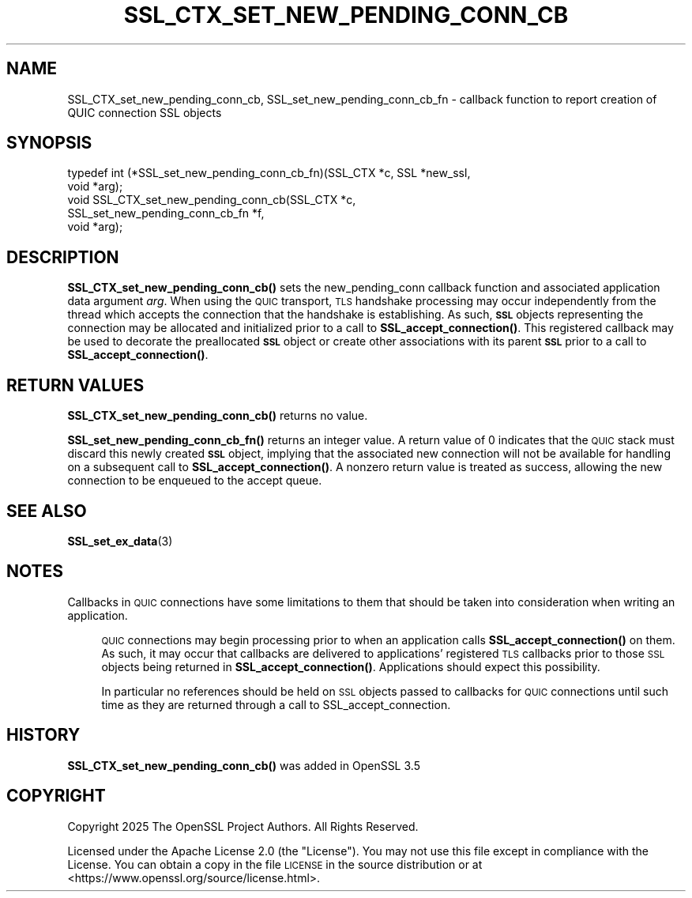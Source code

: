 .\" Automatically generated by Pod::Man 4.14 (Pod::Simple 3.42)
.\"
.\" Standard preamble:
.\" ========================================================================
.de Sp \" Vertical space (when we can't use .PP)
.if t .sp .5v
.if n .sp
..
.de Vb \" Begin verbatim text
.ft CW
.nf
.ne \\$1
..
.de Ve \" End verbatim text
.ft R
.fi
..
.\" Set up some character translations and predefined strings.  \*(-- will
.\" give an unbreakable dash, \*(PI will give pi, \*(L" will give a left
.\" double quote, and \*(R" will give a right double quote.  \*(C+ will
.\" give a nicer C++.  Capital omega is used to do unbreakable dashes and
.\" therefore won't be available.  \*(C` and \*(C' expand to `' in nroff,
.\" nothing in troff, for use with C<>.
.tr \(*W-
.ds C+ C\v'-.1v'\h'-1p'\s-2+\h'-1p'+\s0\v'.1v'\h'-1p'
.ie n \{\
.    ds -- \(*W-
.    ds PI pi
.    if (\n(.H=4u)&(1m=24u) .ds -- \(*W\h'-12u'\(*W\h'-12u'-\" diablo 10 pitch
.    if (\n(.H=4u)&(1m=20u) .ds -- \(*W\h'-12u'\(*W\h'-8u'-\"  diablo 12 pitch
.    ds L" ""
.    ds R" ""
.    ds C` ""
.    ds C' ""
'br\}
.el\{\
.    ds -- \|\(em\|
.    ds PI \(*p
.    ds L" ``
.    ds R" ''
.    ds C`
.    ds C'
'br\}
.\"
.\" Escape single quotes in literal strings from groff's Unicode transform.
.ie \n(.g .ds Aq \(aq
.el       .ds Aq '
.\"
.\" If the F register is >0, we'll generate index entries on stderr for
.\" titles (.TH), headers (.SH), subsections (.SS), items (.Ip), and index
.\" entries marked with X<> in POD.  Of course, you'll have to process the
.\" output yourself in some meaningful fashion.
.\"
.\" Avoid warning from groff about undefined register 'F'.
.de IX
..
.nr rF 0
.if \n(.g .if rF .nr rF 1
.if (\n(rF:(\n(.g==0)) \{\
.    if \nF \{\
.        de IX
.        tm Index:\\$1\t\\n%\t"\\$2"
..
.        if !\nF==2 \{\
.            nr % 0
.            nr F 2
.        \}
.    \}
.\}
.rr rF
.\"
.\" Accent mark definitions (@(#)ms.acc 1.5 88/02/08 SMI; from UCB 4.2).
.\" Fear.  Run.  Save yourself.  No user-serviceable parts.
.    \" fudge factors for nroff and troff
.if n \{\
.    ds #H 0
.    ds #V .8m
.    ds #F .3m
.    ds #[ \f1
.    ds #] \fP
.\}
.if t \{\
.    ds #H ((1u-(\\\\n(.fu%2u))*.13m)
.    ds #V .6m
.    ds #F 0
.    ds #[ \&
.    ds #] \&
.\}
.    \" simple accents for nroff and troff
.if n \{\
.    ds ' \&
.    ds ` \&
.    ds ^ \&
.    ds , \&
.    ds ~ ~
.    ds /
.\}
.if t \{\
.    ds ' \\k:\h'-(\\n(.wu*8/10-\*(#H)'\'\h"|\\n:u"
.    ds ` \\k:\h'-(\\n(.wu*8/10-\*(#H)'\`\h'|\\n:u'
.    ds ^ \\k:\h'-(\\n(.wu*10/11-\*(#H)'^\h'|\\n:u'
.    ds , \\k:\h'-(\\n(.wu*8/10)',\h'|\\n:u'
.    ds ~ \\k:\h'-(\\n(.wu-\*(#H-.1m)'~\h'|\\n:u'
.    ds / \\k:\h'-(\\n(.wu*8/10-\*(#H)'\z\(sl\h'|\\n:u'
.\}
.    \" troff and (daisy-wheel) nroff accents
.ds : \\k:\h'-(\\n(.wu*8/10-\*(#H+.1m+\*(#F)'\v'-\*(#V'\z.\h'.2m+\*(#F'.\h'|\\n:u'\v'\*(#V'
.ds 8 \h'\*(#H'\(*b\h'-\*(#H'
.ds o \\k:\h'-(\\n(.wu+\w'\(de'u-\*(#H)/2u'\v'-.3n'\*(#[\z\(de\v'.3n'\h'|\\n:u'\*(#]
.ds d- \h'\*(#H'\(pd\h'-\w'~'u'\v'-.25m'\f2\(hy\fP\v'.25m'\h'-\*(#H'
.ds D- D\\k:\h'-\w'D'u'\v'-.11m'\z\(hy\v'.11m'\h'|\\n:u'
.ds th \*(#[\v'.3m'\s+1I\s-1\v'-.3m'\h'-(\w'I'u*2/3)'\s-1o\s+1\*(#]
.ds Th \*(#[\s+2I\s-2\h'-\w'I'u*3/5'\v'-.3m'o\v'.3m'\*(#]
.ds ae a\h'-(\w'a'u*4/10)'e
.ds Ae A\h'-(\w'A'u*4/10)'E
.    \" corrections for vroff
.if v .ds ~ \\k:\h'-(\\n(.wu*9/10-\*(#H)'\s-2\u~\d\s+2\h'|\\n:u'
.if v .ds ^ \\k:\h'-(\\n(.wu*10/11-\*(#H)'\v'-.4m'^\v'.4m'\h'|\\n:u'
.    \" for low resolution devices (crt and lpr)
.if \n(.H>23 .if \n(.V>19 \
\{\
.    ds : e
.    ds 8 ss
.    ds o a
.    ds d- d\h'-1'\(ga
.    ds D- D\h'-1'\(hy
.    ds th \o'bp'
.    ds Th \o'LP'
.    ds ae ae
.    ds Ae AE
.\}
.rm #[ #] #H #V #F C
.\" ========================================================================
.\"
.IX Title "SSL_CTX_SET_NEW_PENDING_CONN_CB 3ossl"
.TH SSL_CTX_SET_NEW_PENDING_CONN_CB 3ossl "2025-09-16" "3.5.3" "OpenSSL"
.\" For nroff, turn off justification.  Always turn off hyphenation; it makes
.\" way too many mistakes in technical documents.
.if n .ad l
.nh
.SH "NAME"
SSL_CTX_set_new_pending_conn_cb, SSL_set_new_pending_conn_cb_fn \- callback function to report creation of QUIC connection SSL objects
.SH "SYNOPSIS"
.IX Header "SYNOPSIS"
.Vb 5
\& typedef int (*SSL_set_new_pending_conn_cb_fn)(SSL_CTX *c, SSL *new_ssl,
\&                                               void *arg);
\& void SSL_CTX_set_new_pending_conn_cb(SSL_CTX *c,
\&                                     SSL_set_new_pending_conn_cb_fn *f,
\&                                     void *arg);
.Ve
.SH "DESCRIPTION"
.IX Header "DESCRIPTION"
\&\fBSSL_CTX_set_new_pending_conn_cb()\fR sets the new_pending_conn callback function and
associated application data argument \fIarg\fR.  When using the \s-1QUIC\s0 transport, \s-1TLS\s0
handshake processing may occur independently from the thread which accepts the
connection that the handshake is establishing.  As such, \fB\s-1SSL\s0\fR objects
representing the connection may be allocated and initialized prior to a call to
\&\fBSSL_accept_connection()\fR.  This registered callback may be used to decorate the 
preallocated \fB\s-1SSL\s0\fR object or create other associations with its parent
\&\fB\s-1SSL\s0\fR prior to a call to \fBSSL_accept_connection()\fR.
.SH "RETURN VALUES"
.IX Header "RETURN VALUES"
\&\fBSSL_CTX_set_new_pending_conn_cb()\fR returns no value.
.PP
\&\fBSSL_set_new_pending_conn_cb_fn()\fR returns an integer value.  A return value of
0 indicates that the \s-1QUIC\s0 stack must discard this newly created \fB\s-1SSL\s0\fR object,
implying that the associated new connection will not be available for handling
on a subsequent call to \fBSSL_accept_connection()\fR.  A nonzero return
value is treated as success, allowing the new connection to be enqueued to the
accept queue.
.SH "SEE ALSO"
.IX Header "SEE ALSO"
\&\fBSSL_set_ex_data\fR\|(3)
.SH "NOTES"
.IX Header "NOTES"
Callbacks in \s-1QUIC\s0 connections have some limitations to them that should be taken
into consideration when writing an application.
.Sp
.RS 4
\&\s-1QUIC\s0 connections may begin processing prior to when an application calls
\&\fBSSL_accept_connection()\fR on them.  As such, it may occur that callbacks are
delivered to applications' registered \s-1TLS\s0 callbacks prior to those \s-1SSL\s0 objects
being returned in \fBSSL_accept_connection()\fR.  Applications should expect this
possibility.
.Sp
In particular no references should be held on \s-1SSL\s0 objects passed to callbacks
for \s-1QUIC\s0 connections until such time as they are returned through a call to
SSL_accept_connection.
.RE
.SH "HISTORY"
.IX Header "HISTORY"
\&\fBSSL_CTX_set_new_pending_conn_cb()\fR was added in OpenSSL 3.5
.SH "COPYRIGHT"
.IX Header "COPYRIGHT"
Copyright 2025 The OpenSSL Project Authors. All Rights Reserved.
.PP
Licensed under the Apache License 2.0 (the \*(L"License\*(R").  You may not use
this file except in compliance with the License.  You can obtain a copy
in the file \s-1LICENSE\s0 in the source distribution or at
<https://www.openssl.org/source/license.html>.
